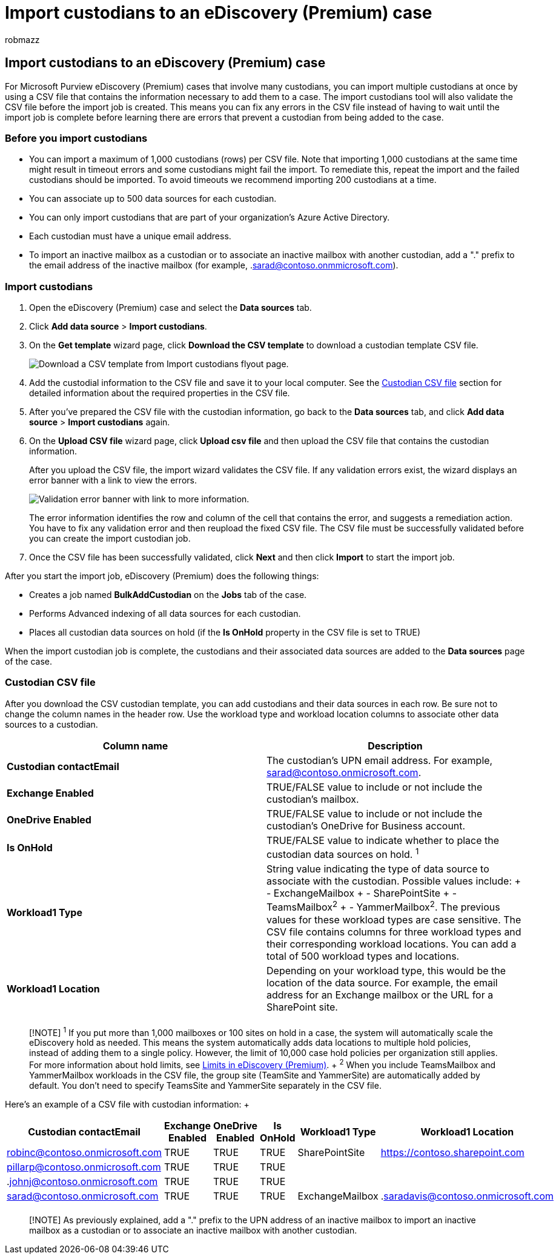 = Import custodians to an eDiscovery (Premium) case
:audience: Admin
:author: robmazz
:description: Use the bulk-import tool to quickly add multiple custodians and their associated data sources to a case in Microsoft Purview eDiscovery (Premium).
:f1.keywords: ["NOCSH"]
:manager: laurawi
:ms.author: robmazz
:ms.collection: ["tier1", "M365-security-compliance", "ediscovery"]
:ms.localizationpriority: medium
:ms.service: O365-seccomp
:ms.topic: article
:search.appverid: ["MOE150", "MET150"]

== Import custodians to an eDiscovery (Premium) case

For Microsoft Purview eDiscovery (Premium) cases that involve many custodians, you can import multiple custodians at once by using a CSV file that contains the information necessary to add them to a case.
The import custodians tool will also validate the CSV file before the import job is created.
This means you can fix any errors in the CSV file instead of having to wait until the import job is complete before learning there are errors that prevent a custodian from being added to the case.

=== Before you import custodians

* You can import a maximum of 1,000 custodians (rows) per CSV file.
Note that importing 1,000 custodians at the same time might result in timeout errors and some custodians might fail the import.
To remediate this, repeat the import and the failed custodians should be imported.
To avoid timeouts we recommend importing 200 custodians at a time.
* You can associate up to 500 data sources for each custodian.
* You can only import custodians that are part of your organization's Azure Active Directory.
* Each custodian must have a unique email address.
* To import an inactive mailbox as a custodian or to associate an inactive mailbox with another custodian, add a "." prefix to the email address of the inactive mailbox (for example, .sarad@contoso.onmmicrosoft.com).

=== Import custodians

. Open the eDiscovery (Premium) case and select the *Data sources* tab.
. Click *Add data source* > *Import custodians*.
. On the *Get template* wizard page, click *Download the CSV template* to download a custodian template CSV file.
+
image::../media/ImportCustodians1.png[Download a CSV template from Import custodians flyout page.]

. Add the custodial information to the CSV file and save it to your local computer.
See the <<custodian-csv-file,Custodian CSV file>> section for detailed information about the required properties in the CSV file.
. After you've prepared the CSV file with the custodian information, go back to the *Data sources* tab, and click *Add data source* > *Import custodians* again.
. On the *Upload CSV file* wizard page, click *Upload csv file* and then upload the CSV file that contains the custodian information.
+
After you upload the CSV file, the import wizard validates the CSV file.
If any validation errors exist, the wizard displays an error banner with a link to view the errors.
+
image::../media/ImportCustodians2.png[Validation error banner with link to more information.]
+
The error information identifies the row and column of the cell that contains the error, and suggests a remediation action.
You have to fix any validation error and then reupload the fixed CSV file.
The CSV file must be successfully validated before you can create the import custodian job.

. Once the CSV file has been successfully validated, click *Next* and then click *Import* to start the import job.

After you start the import job, eDiscovery (Premium) does the following things:

* Creates a job named *BulkAddCustodian* on the *Jobs* tab of the case.
* Performs Advanced indexing of all data sources for each custodian.
* Places all custodian data sources on hold (if the *Is OnHold* property in the CSV file is set to TRUE)

When the import custodian job is complete, the custodians and their associated data sources are added to the *Data sources* page of the case.

=== Custodian CSV file

After you download the CSV custodian template, you can add custodians and their data sources in each row.
Be sure not to change the column names in the header row.
Use the workload type and workload location columns to associate other data sources to a custodian.

|===
| Column name | Description

| *Custodian contactEmail*
| The custodian's UPN email address.
For example, sarad@contoso.onmicrosoft.com.

| *Exchange Enabled*
| TRUE/FALSE value to include or not include the custodian's mailbox.

| *OneDrive Enabled*
| TRUE/FALSE value to include or not include the custodian's OneDrive for Business account.

| *Is OnHold*
| TRUE/FALSE value to indicate whether to place the custodian data sources on hold.
^1^

| *Workload1 Type*
| String value indicating the type of data source to associate with the custodian.
Possible values include: + - ExchangeMailbox + - SharePointSite + - TeamsMailbox^2^ + - YammerMailbox^2^.
The previous values for these workload types are case sensitive.
The CSV file contains columns for three workload types and their corresponding workload locations.
You can add a total of 500 workload types and locations.

| *Workload1 Location*
| Depending on your workload type, this would be the location of the data source.
For example, the email address for an Exchange mailbox or the URL for a SharePoint site.

|
|
|===

____
[!NOTE] ^1^ If you put more than 1,000 mailboxes or 100 sites on hold in a case, the system will automatically scale the eDiscovery hold as needed.
This means the system automatically adds data locations to multiple hold policies, instead of adding them to a single policy.
However, the limit of 10,000 case hold policies per organization still applies.
For more information about hold limits, see link:limits-ediscovery20.md#hold-limits[Limits in eDiscovery (Premium)].
+ ^2^ When you include TeamsMailbox and YammerMailbox workloads in the CSV file, the group site (TeamSite and YammerSite) are automatically added by default.
You don't need to specify TeamsSite and YammerSite separately in the CSV file.
____

Here's an example of a CSV file with custodian information: +  +

|===
| Custodian contactEmail | Exchange Enabled | OneDrive Enabled | Is OnHold | Workload1 Type | Workload1 Location

| robinc@contoso.onmicrosoft.com
| TRUE
| TRUE
| TRUE
| SharePointSite
| https://contoso.sharepoint.com

| pillarp@contoso.onmicrosoft.com
| TRUE
| TRUE
| TRUE
|
|

| .johnj@contoso.onmicrosoft.com
| TRUE
| TRUE
| TRUE
|
|

| sarad@contoso.onmicrosoft.com
| TRUE
| TRUE
| TRUE
| ExchangeMailbox
| .saradavis@contoso.onmicrosoft.com

|
|
|
|
|
|
|===

____
[!NOTE] As previously explained, add a "." prefix to the UPN address of an  inactive mailbox to import an inactive mailbox as a custodian or to associate an inactive mailbox with another custodian.
____

